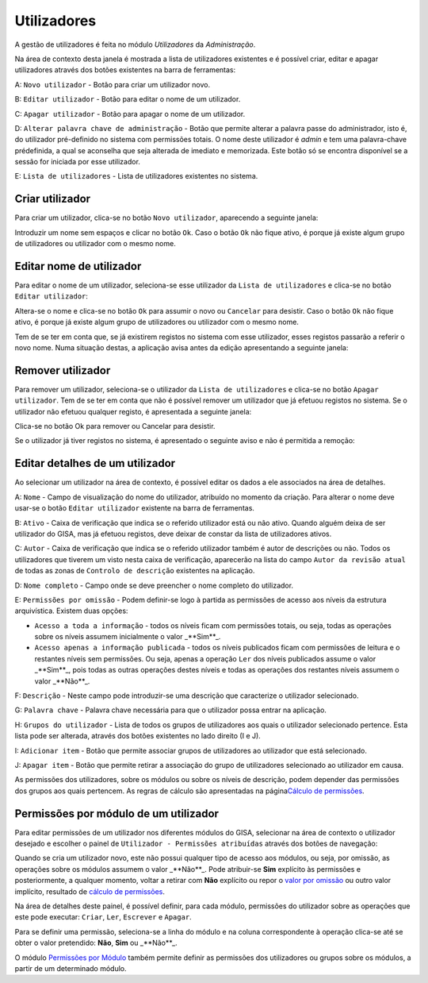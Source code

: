 Utilizadores
============

A gestão de utilizadores é feita no módulo *Utilizadores* da
*Administração*.

Na área de contexto desta janela é mostrada a lista de utilizadores
existentes e é possível criar, editar e apagar utilizadores através dos
botões existentes na barra de ferramentas:

|image0|

A: ``Novo utilizador`` - Botão para criar um utilizador novo.

B: ``Editar utilizador`` - Botão para editar o nome de um utilizador.

C: ``Apagar utilizador`` - Botão para apagar o nome de um utilizador.

D: ``Alterar palavra chave de administração`` - Botão que permite
alterar a palavra passe do administrador, isto é, do utilizador
pré-definido no sistema com permissões totais. O nome deste utilizador é
*admin* e tem uma palavra-chave prédefinida, a qual se aconselha que
seja alterada de imediato e memorizada. Este botão só se encontra
disponível se a sessão for iniciada por esse utilizador.

E: ``Lista de utilizadores`` - Lista de utilizadores existentes no
sistema.

Criar utilizador
----------------

Para criar um utilizador, clica-se no botão ``Novo utilizador``,
aparecendo a seguinte janela:

|image1|

Introduzir um nome sem espaços e clicar no botão ``Ok``. Caso o botão
``Ok`` não fique ativo, é porque já existe algum grupo de utilizadores
ou utilizador com o mesmo nome.

Editar nome de utilizador
-------------------------

Para editar o nome de um utilizador, seleciona-se esse utilizador da
``Lista de utilizadores`` e clica-se no botão ``Editar utilizador``:

|image2|

Altera-se o nome e clica-se no botão ``Ok`` para assumir o novo ou
``Cancelar`` para desistir. Caso o botão ``Ok`` não fique ativo, é
porque já existe algum grupo de utilizadores ou utilizador com o mesmo
nome.

Tem de se ter em conta que, se já existirem registos no sistema com esse
utilizador, esses registos passarão a referir o novo nome. Numa situação
destas, a aplicação avisa antes da edição apresentando a seguinte
janela:

|image3|

Remover utilizador
------------------

Para remover um utilizador, seleciona-se o utilizador da
``Lista de utilizadores`` e clica-se no botão ``Apagar utilizador``. Tem
de se ter em conta que não é possível remover um utilizador que já
efetuou registos no sistema. Se o utilizador não efetuou qualquer
registo, é apresentada a seguinte janela:

|image4|

Clica-se no botão Ok para remover ou Cancelar para desistir.

Se o utilizador já tiver registos no sistema, é apresentado o seguinte
aviso e não é permitida a remoção:

|image5|

Editar detalhes de um utilizador
--------------------------------

Ao selecionar um utilizador na área de contexto, é possível editar os
dados a ele associados na área de detalhes.

|image6|

A: ``Nome`` - Campo de visualização do nome do utilizador, atribuído no
momento da criação. Para alterar o nome deve usar-se o botão
``Editar utilizador`` existente na barra de ferramentas.

B: ``Ativo`` - Caixa de verificação que indica se o referido utilizador
está ou não ativo. Quando alguém deixa de ser utilizador do GISA, mas já
efetuou registos, deve deixar de constar da lista de utilizadores
ativos.

C: ``Autor`` - Caixa de verificação que indica se o referido utilizador
também é autor de descrições ou não. Todos os utilizadores que tiverem
um visto nesta caixa de verificação, aparecerão na lista do campo
``Autor da revisão atual`` de todas as zonas de
``Controlo de descrição`` existentes na aplicação.

D: ``Nome completo`` - Campo onde se deve preencher o nome completo do
utilizador.

E: ``Permissões por omissão`` - Podem definir-se logo à partida as
permissões de acesso aos níveis da estrutura arquivística. Existem duas
opções:

-  ``Acesso a toda a informação`` - todos os níveis ficam com permissões
   totais, ou seja, todas as operações sobre os níveis assumem
   inicialmente o valor _**Sim**_.
-  ``Acesso apenas a informação publicada`` - todos os níveis publicados
   ficam com permissões de leitura e o restantes níveis sem permissões.
   Ou seja, apenas a operação ``Ler`` dos níveis publicados assume o
   valor _**Sim**_, pois todas as outras operações destes níveis e todas
   as operações dos restantes níveis assumem o valor _**Não**_.

F: ``Descrição`` - Neste campo pode introduzir-se uma descrição que
caracterize o utilizador selecionado.

G: ``Palavra chave`` - Palavra chave necessária para que o utilizador
possa entrar na aplicação.

H: ``Grupos do utilizador`` - Lista de todos os grupos de utilizadores
aos quais o utilizador selecionado pertence. Esta lista pode ser
alterada, através dos botões existentes no lado direito (I e J).

I: ``Adicionar item`` - Botão que permite associar grupos de
utilizadores ao utilizador que está selecionado.

J: ``Apagar item`` - Botão que permite retirar a associação do grupo de
utilizadores selecionado ao utilizador em causa.

As permissões dos utilizadores, sobre os módulos ou sobre os níveis de
descrição, podem depender das permissões dos grupos aos quais pertencem.
As regras de cálculo são apresentadas na página\ `Cálculo de
permissões <permissoes_calculo.html>`__.

Permissões por módulo de um utilizador
--------------------------------------

Para editar permissões de um utilizador nos diferentes módulos do GISA,
selecionar na área de contexto o utilizador desejado e escolher o painel
de ``Utilizador - Permissões atribuídas`` através dos botões de
navegação:

|image7|

Quando se cria um utilizador novo, este não possui qualquer tipo de
acesso aos módulos, ou seja, por omissão, as operações sobre os módulos
assumem o valor _**Não**_. Pode atribuir-se **Sim** explícito às
permissões e posteriormente, a qualquer momento, voltar a retirar com
**Não** explícito ou repor o `valor por
omissão <permissoes_omissao.html#grupos-ou-utilizadores-novos>`__ ou
outro valor implícito, resultado de `cálculo de
permissões <permissoes_calculo.html>`__.

Na área de detalhes deste painel, é possível definir, para cada módulo,
permissões do utilizador sobre as operações que este pode executar:
``Criar``, ``Ler``, ``Escrever`` e ``Apagar``.

Para se definir uma permissão, seleciona-se a linha do módulo e na
coluna correspondente à operação clica-se até se obter o valor
pretendido: **Não**, **Sim** ou _**Não**_.

O módulo `Permissões por Módulo <permissoes_modulo.html>`__ também
permite definir as permissões dos utilizadores ou grupos sobre os
módulos, a partir de um determinado módulo.

.. |image0| image:: _static/images/utilizadores.jpg
   :width: 650px
.. |image1| image:: _static/images/novoutilizador.png
   :width: 200px
.. |image2| image:: _static/images/editarutilizador.png
   :width: 200px
.. |image3| image:: _static/images/editarutilizadoraviso.png
   :width: 300px
.. |image4| image:: _static/images/removerutilizador.png
   :width: 200px
.. |image5| image:: _static/images/removerutilizadoraviso.png
   :width: 300px
.. |image6| image:: _static/images/utilizadoresdetalhes.jpg
   :width: 650px
.. |image7| image:: _static/images/permissoesuser.png
   :width: 650px
